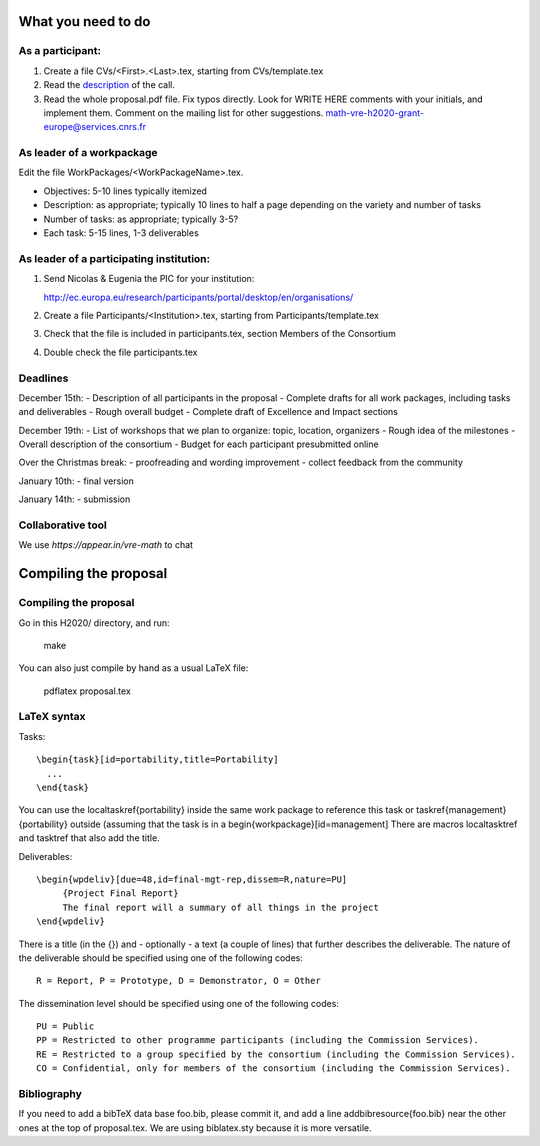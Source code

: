 What you need to do
===================

As a participant:
-----------------

#.  Create a file CVs/<First>.<Last>.tex, starting from CVs/template.tex

#.  Read the `description <http://ec.europa.eu/research/participants/portal/desktop/en/opportunities/h2020/topics/2144-einfra-9-2015.html>`_ of the call.

#.  Read the whole proposal.pdf file. Fix typos directly. Look for
    WRITE HERE comments with your initials, and implement them.
    Comment on the mailing list for other suggestions.
    math-vre-h2020-grant-europe@services.cnrs.fr

As leader of a workpackage
--------------------------

Edit the file WorkPackages/<WorkPackageName>.tex.

- Objectives: 5-10 lines typically itemized
- Description: as appropriate; typically 10 lines to half a page
  depending on the variety and number of tasks
- Number of tasks: as appropriate; typically 3-5?
- Each task: 5-15 lines, 1-3 deliverables


As leader of a participating institution:
-----------------------------------------

#. Send Nicolas & Eugenia the PIC for your institution:

   http://ec.europa.eu/research/participants/portal/desktop/en/organisations/

#. Create a file Participants/<Institution>.tex, starting from Participants/template.tex

#. Check that the file is included in participants.tex, section Members of the Consortium

#. Double check the file participants.tex

Deadlines
---------

December 15th:
- Description of all participants in the proposal
- Complete drafts for all work packages, including tasks and deliverables
- Rough overall budget
- Complete draft of Excellence and Impact sections

December 19th:
- List of workshops that we plan to organize: topic, location, organizers
- Rough idea of the milestones
- Overall description of the consortium
- Budget for each participant presubmitted online

Over the Christmas break:
- proofreading and wording improvement
- collect feedback from the community

January 10th:
- final version

January 14th:
- submission

Collaborative tool
------------------

We use `https://appear.in/vre-math` to chat

Compiling the proposal
======================

Compiling the proposal
----------------------

Go in this H2020/ directory, and run:

    make

You can also just compile by hand as a usual LaTeX file:

    pdflatex proposal.tex


LaTeX syntax
------------

Tasks::

   \begin{task}[id=portability,title=Portability]
     ...
   \end{task}

You can use the \localtaskref{portability} inside the same work package
to reference this task or \taskref{management}{portability} outside
(assuming that the task is in a \begin{workpackage}[id=management]
There are macros \localtasktref and \tasktref that also add the title.

Deliverables::

   \begin{wpdeliv}[due=48,id=final-mgt-rep,dissem=R,nature=PU]
        {Project Final Report}
        The final report will a summary of all things in the project
   \end{wpdeliv}

There is a title (in the {}) and - optionally - a text (a couple of
lines) that further describes the deliverable. The nature of the
deliverable should be specified using one of the following codes::

    R = Report, P = Prototype, D = Demonstrator, O = Other

The dissemination level should be specified using one of the following
codes::

    PU = Public
    PP = Restricted to other programme participants (including the Commission Services).
    RE = Restricted to a group specified by the consortium (including the Commission Services).
    CO = Confidential, only for members of the consortium (including the Commission Services).

Bibliography
------------

If you need to add a bibTeX data base foo.bib, please commit it, and
add a line \addbibresource{foo.bib} near the other ones at the top of
proposal.tex. We are using biblatex.sty because it is more versatile.
